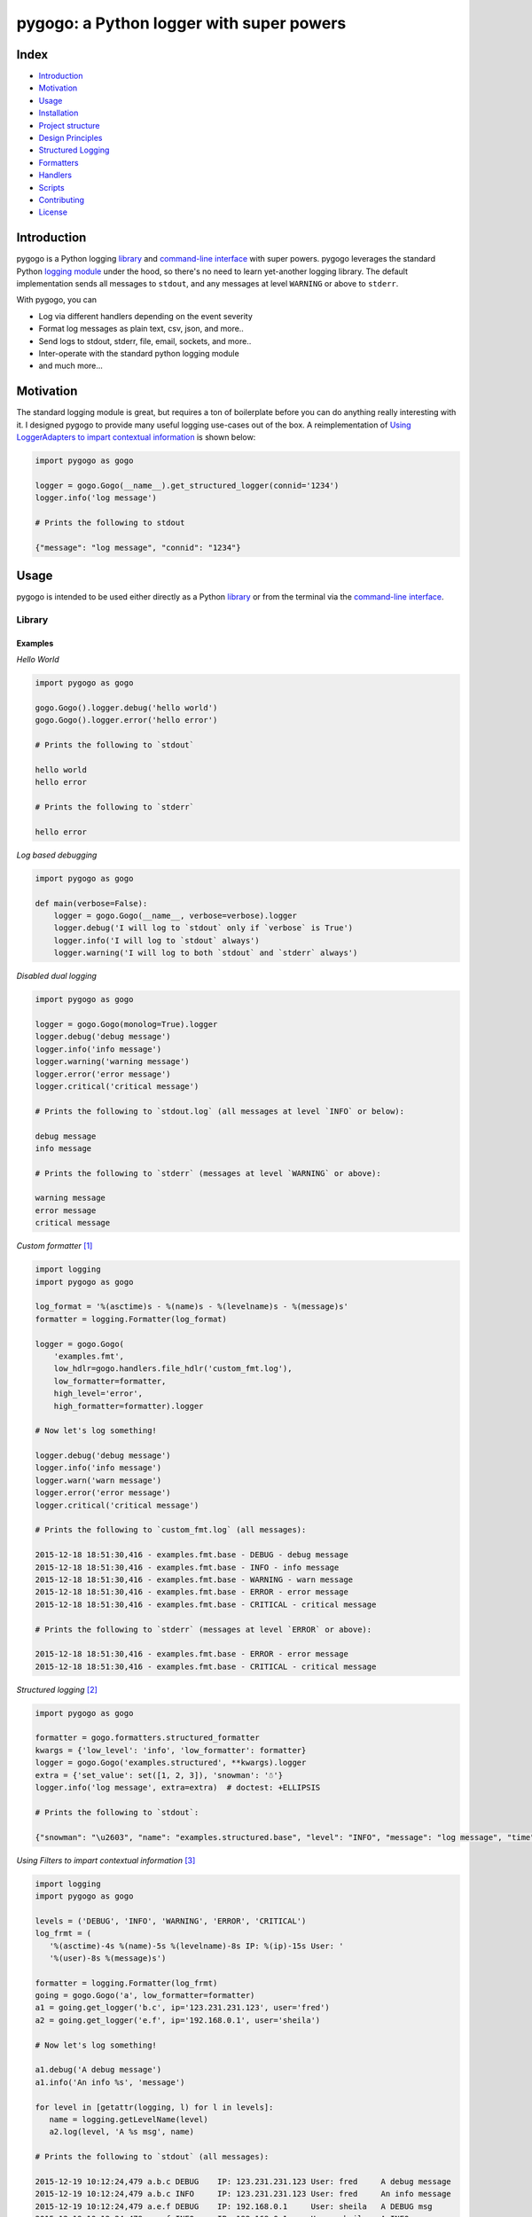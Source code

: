 pygogo: a Python logger with super powers
=========================================

|travis| |versions| |pypi|

.. image:: https://raw.githubusercontent.com/reubano/pygogo/master/pygogo.png
    :alt: sample pygogo usage
    :width: 800
    :align: center

Index
-----
- `Introduction`_
- `Motivation`_
- `Usage`_
- `Installation`_
- `Project structure`_
- `Design Principles`_
- `Structured Logging`_
- `Formatters`_
- `Handlers`_
- `Scripts`_
- `Contributing`_
- `License`_

Introduction
------------

pygogo is a Python logging `library`_ and `command-line interface`_ with super powers.
pygogo leverages the standard Python `logging module`_ under the hood, so there's
no need to learn yet-another logging library. The default implementation sends
all messages to ``stdout``, and any messages at level ``WARNING`` or above to ``stderr``.

With pygogo, you can

- Log via different handlers depending on the event severity
- Format log messages as plain text, csv, json, and more..
- Send logs to stdout, stderr, file, email, sockets, and more..
- Inter-operate with the standard python logging module
- and much more...

Motivation
----------

The standard logging module is great, but requires a ton of boilerplate before
you can do anything really interesting with it. I designed pygogo to provide
many useful logging use-cases out of the box. A reimplementation of
`Using LoggerAdapters to impart contextual information`_ is shown below:

.. _Using LoggerAdapters to impart contextual information: https://docs.python.org/2/howto/logging-cookbook.html#using-loggeradapters-to-impart-contextual-information

.. code-block:: python

    import pygogo as gogo

    logger = gogo.Gogo(__name__).get_structured_logger(connid='1234')
    logger.info('log message')

    # Prints the following to stdout

    {"message": "log message", "connid": "1234"}

Usage
-----

pygogo is intended to be used either directly as a Python `library`_ or from
the terminal via the `command-line interface`_.

Library
~~~~~~~

Examples
^^^^^^^^

*Hello World*

.. code-block:: bash

    import pygogo as gogo

    gogo.Gogo().logger.debug('hello world')
    gogo.Gogo().logger.error('hello error')

    # Prints the following to `stdout`

    hello world
    hello error

    # Prints the following to `stderr`

    hello error

*Log based debugging*

.. code-block:: bash

    import pygogo as gogo

    def main(verbose=False):
        logger = gogo.Gogo(__name__, verbose=verbose).logger
        logger.debug('I will log to `stdout` only if `verbose` is True')
        logger.info('I will log to `stdout` always')
        logger.warning('I will log to both `stdout` and `stderr` always')

*Disabled dual logging*

.. code-block:: bash

    import pygogo as gogo

    logger = gogo.Gogo(monolog=True).logger
    logger.debug('debug message')
    logger.info('info message')
    logger.warning('warning message')
    logger.error('error message')
    logger.critical('critical message')

    # Prints the following to `stdout.log` (all messages at level `INFO` or below):

    debug message
    info message

    # Prints the following to `stderr` (messages at level `WARNING` or above):

    warning message
    error message
    critical message

*Custom formatter* [1]_

.. code-block:: python

    import logging
    import pygogo as gogo

    log_format = '%(asctime)s - %(name)s - %(levelname)s - %(message)s'
    formatter = logging.Formatter(log_format)

    logger = gogo.Gogo(
        'examples.fmt',
        low_hdlr=gogo.handlers.file_hdlr('custom_fmt.log'),
        low_formatter=formatter,
        high_level='error',
        high_formatter=formatter).logger

    # Now let's log something!

    logger.debug('debug message')
    logger.info('info message')
    logger.warn('warn message')
    logger.error('error message')
    logger.critical('critical message')

    # Prints the following to `custom_fmt.log` (all messages):

    2015-12-18 18:51:30,416 - examples.fmt.base - DEBUG - debug message
    2015-12-18 18:51:30,416 - examples.fmt.base - INFO - info message
    2015-12-18 18:51:30,416 - examples.fmt.base - WARNING - warn message
    2015-12-18 18:51:30,416 - examples.fmt.base - ERROR - error message
    2015-12-18 18:51:30,416 - examples.fmt.base - CRITICAL - critical message

    # Prints the following to `stderr` (messages at level `ERROR` or above):

    2015-12-18 18:51:30,416 - examples.fmt.base - ERROR - error message
    2015-12-18 18:51:30,416 - examples.fmt.base - CRITICAL - critical message

*Structured logging* [2]_

.. code-block:: python

    import pygogo as gogo

    formatter = gogo.formatters.structured_formatter
    kwargs = {'low_level': 'info', 'low_formatter': formatter}
    logger = gogo.Gogo('examples.structured', **kwargs).logger
    extra = {'set_value': set([1, 2, 3]), 'snowman': '☃'}
    logger.info('log message', extra=extra)  # doctest: +ELLIPSIS

    # Prints the following to `stdout`:

    {"snowman": "\u2603", "name": "examples.structured.base", "level": "INFO", "message": "log message", "time": "2015-12-18 18:52:39", "msecs": 58.973073959350586, "set_value": [1, 2, 3]}

*Using Filters to impart contextual information* [3]_

.. code-block:: python

    import logging
    import pygogo as gogo

    levels = ('DEBUG', 'INFO', 'WARNING', 'ERROR', 'CRITICAL')
    log_frmt = (
       '%(asctime)-4s %(name)-5s %(levelname)-8s IP: %(ip)-15s User: '
       '%(user)-8s %(message)s')

    formatter = logging.Formatter(log_frmt)
    going = gogo.Gogo('a', low_formatter=formatter)
    a1 = going.get_logger('b.c', ip='123.231.231.123', user='fred')
    a2 = going.get_logger('e.f', ip='192.168.0.1', user='sheila')

    # Now let's log something!

    a1.debug('A debug message')
    a1.info('An info %s', 'message')

    for level in [getattr(logging, l) for l in levels]:
       name = logging.getLevelName(level)
       a2.log(level, 'A %s msg', name)

    # Prints the following to `stdout` (all messages):

    2015-12-19 10:12:24,479 a.b.c DEBUG    IP: 123.231.231.123 User: fred     A debug message
    2015-12-19 10:12:24,479 a.b.c INFO     IP: 123.231.231.123 User: fred     An info message
    2015-12-19 10:12:24,479 a.e.f DEBUG    IP: 192.168.0.1     User: sheila   A DEBUG msg
    2015-12-19 10:12:24,479 a.e.f INFO     IP: 192.168.0.1     User: sheila   A INFO msg
    2015-12-19 10:12:24,479 a.e.f WARNING  IP: 192.168.0.1     User: sheila   A WARNING msg
    2015-12-19 10:12:24,479 a.e.f ERROR    IP: 192.168.0.1     User: sheila   A ERROR msg
    2015-12-19 10:12:24,479 a.e.f CRITICAL IP: 192.168.0.1     User: sheila   A CRITICAL msg

    # Prints the following to `stderr` (messages at level `WARNING` or above):

    2015-12-19 10:12:24,479 a.e.f WARNING  IP: 192.168.0.1     User: sheila   A WARNING msg
    2015-12-19 10:12:24,479 a.e.f ERROR    IP: 192.168.0.1     User: sheila   A ERROR msg
    2015-12-19 10:12:24,479 a.e.f CRITICAL IP: 192.168.0.1     User: sheila   A CRITICAL msg

*Multiple loggers* [4]_

.. code-block:: python

    import pygogo as gogo

    going = gogo.Gogo(
        'examples.lggrs',
        low_hdlr=gogo.handlers.file_hdlr('multi_lggrs.log'),
        low_formatter=gogo.formatters.fixed_formatter,
        high_level='info',
        high_formatter=gogo.formatters.console_formatter)

    root = going.logger
    logger1 = going.get_logger('area1')
    logger2 = going.get_logger('area2')

    # Now let's log something!

    root.info('Jackdaws love my big sphinx.')
    logger1.debug('Quick zephyrs blow, daft Jim.')
    logger1.info('How daft jumping zebras vex.')
    logger2.warning('Jail zesty vixen who grabbed pay.')
    logger2.error('The five boxing wizards jump.')

    # Prints the following to `multi_lggrs.log` (all messages):

    2015-12-18 17:21:37.417 examples.lggrs.base INFO     Jackdaws love my big sphinx.
    2015-12-18 17:21:37.417 examples.lggrs.area1 DEBUG    Quick zephyrs blow, daft Jim.
    2015-12-18 17:21:37.417 examples.lggrs.area1 INFO     How daft jumping zebras vex.
    2015-12-18 17:21:37.417 examples.lggrs.area2 WARNING  Jail zesty vixen who grabbed pay.
    2015-12-18 17:21:37.417 examples.lggrs.area2 ERROR    The five boxing wizards jump.

    # Prints the following to `stderr` (messages at level `INFO` or above):

    examples.lggrs.base: INFO     Jackdaws love my big sphinx.
    examples.lggrs.area1: INFO     How daft jumping zebras vex.
    examples.lggrs.area2: WARNING  Jail zesty vixen who grabbed pay.
    examples.lggrs.area2: ERROR    The five boxing wizards jump.

Notes
^^^^^

.. [1] https://docs.python.org/2/howto/logging-cookbook.html#multiple-handlers-and-formatters
.. [2] https://docs.python.org/2/howto/logging-cookbook.html#implementing-structured-logging
.. [3] https://docs.python.org/2/howto/logging-cookbook.html#using-filters-to-impart-contextual-information
.. [4] https://docs.python.org/2/howto/logging-cookbook.html#logging-to-multiple-destinations

Command-line Interface
~~~~~~~~~~~~~~~~~~~~~~

Examples
^^^^^^^^

*Basic Usage*

.. code-block:: bash

    gogo [options] <message>

*show help*

.. code-block:: bash

    gogo -h

.. code-block:: bash

    usage: gogo [options] <message>

    description: Logs a given message

    positional arguments:
      message               The message to log (defaults to reading from stdin).

    optional arguments:
      -h, --help            show this help message and exit
      -l LEVEL, --msg-level LEVEL
                            The level to log the message (default: info).
                            Must be one of: critical, error, warning, info, debug.

      -n NAME, --name NAME  The logger name (default: pygogo)
      -D HANDLER, --high-hdlr HANDLER
                            The high pass log handler (default: stderr).
                            Must be one of: buffered, email, file, fileobj,
                            socket, stderr, stdout, syslog, webhook.

      -d HANDLER, --low-hdlr HANDLER
                            The low pass log handler (default: stdout).
                            Must be one of: buffered, email, file, fileobj,
                            socket, stderr, stdout, syslog, webhook.

      -L LEVEL, --high-level LEVEL
                            Min level to log to the high pass handler
                            (default: warning).
                            Must be one of: buffered, email, file, fileobj,
                            socket, stderr, stdout, syslog, webhook.

      -e LEVEL, --low-level LEVEL
                            Min level to log to the low pass handler
                            (default: debug).
                            Must be one of: buffered, email, file, fileobj,
                            socket, stderr, stdout, syslog, webhook.

      -F FORMAT, --high-format FORMAT
                            High pass handler log format (default: basic).
                            Must be one of: basic, bom, console, csv,
                            fixed, json, structured.

      -o FORMAT, --low-format FORMAT
                            Low pass handler log format (default: basic).
                            Must be one of: basic, bom, console, csv,
                            fixed, json, structured.

      -m, --monolog         Log high level events only to high pass handler.
      -f FILENAME, --filename FILENAME
                            The filename to log to.
                            Required for the follow handlers: file.

      -s SUBJECT, --subject SUBJECT
                            The log subject (default: You've got mail).
                            Used in the follow handlers: email.

      -u URL, --url URL     The log url. Required for the follow handlers: webhook.
      -H HOST, --host HOST  The host.
                            Used in the follow handlers: socket and syslog.

      -p NUM, --port NUM    The port number.
                            Used in the follow handlers: socket and syslog.

      -t, --tcp             Use TCP instead of UDP.
                            Used in the follow handlers: socket and syslog.

      -g, --get             Use a GET request instead of POST.
                            Used in the follow handlers: webhook.

      -v, --version         Show version and exit.
      -V, --verbose         Increase output verbosity.

*Hello World*

.. code-block:: bash

    gogo 'hello world'

*Log based debugging*

.. code-block:: bash

    gogo 'default info level will log to `stdout`'
    gogo --level=debug "debug won't log"
    gogo --level=debug -V 'verbose will log to `stdout`'
    gogo --level=info 'info will log to `stdout`'
    gogo --level=warning 'warning will log to both `stdout` and `stderr`'

    # Prints the following to `stdout`:

    default info level will log to `stdout`
    verbose will log to `stdout`
    info will log to `stdout`
    warning will log to both `stdout` and `stderr`

    # Prints the following to `stderr`:

    warning will log to both `stdout` and `stderr`

*Disable dual logging*

.. code-block:: bash

    gogo --level=debug -V 'debug message'
    gogo --level=info 'info message'
    gogo --level=warning -m 'warning message'
    gogo --level=error -m 'error message'
    gogo --level=critical -m 'critical message'

    # Prints the following to `stdout.log` (all messages at level `INFO` or below):

    debug message
    info message

    # Prints the following to `stderr` (messages at level `WARNING` or above):

    warning message
    error message
    critical message

*Structured logging*

.. code-block:: bash

    gogo --low-format=json 'log message'

    # Prints the following to `stdout`:

    {"time": "2015-12-19 11:26:53.776", "name": "pygogo.runner", "level": "INFO", "message": "log message"}

*Alternate handler*

.. code-block:: bash

    gogo --low-hdlr=file 'log message'

    # Prints the following to `pygogo.log` in the current dir (assuming the current dir is named `pygogo`):

    {"time": "2015-12-19 11:26:53.776", "name": "pygogo.runner", "level": "INFO", "message": "log message"}

Installation
------------

(You are using a `virtualenv`_, right?)

At the command line, install pygogo using either ``pip`` (*recommended*)

.. code-block:: bash

    pip install pygogo

or ``easy_install``

.. code-block:: bash

    easy_install pygogo

Please see the `installation doc`_ for more details.

Project structure
-----------------

.. code-block:: bash

    ┌── AUTHORS.rst
    ├── CHANGES.rst
    ├── CONTRIBUTING.rst
    ├── INSTALLATION.rst
    ├── LICENSE
    ├── MANIFEST.in
    ├── Makefile
    ├── pygogo.png
    ├── README.rst
    ├── TODO.rst
    ├── bin
    │   └── gogo
    ├── dev-requirements.txt
    ├── examples.py
    ├── helpers
    │   ├── check-stage
    │   ├── clean
    │   ├── docs
    │   ├── sdist
    │   ├── srcdist
    │   ├── test
    │   └── wheel
    ├── manage.py
    ├── pygogo
    │   ├── __init__.py
    │   ├── formatters.py
    │   ├── handlers.py
    │   ├── main.py
    │   └── utils.py
    ├── requirements.txt
    ├── setup.cfg
    ├── setup.py
    ├── tests
    │   ├── __init__.py
    │   ├── standard.rc
    │   ├── test.py
    │   └── test_main.py
    └── tox.ini

Design Principles
-----------------

- the built-in ``logging`` module isn't broken so don't reinvent the wheel
- prefer functions over objects
- keep the API as simple as possible

Structured Logging
------------------

There are severals ways to get structured (machine readable) log messages using pygogo.
Each method makes a different customization/complexity trade-off which is
outlined below:

Setup
~~~~~

The following methods make use of these variables.

.. code-block:: python

    import pygogo as gogo

    kwargs = {'contextual': True}
    extra = {'additional': True}

Methods
~~~~~~~

basic structured logger
^^^^^^^^^^^^^^^^^^^^^^^

The simplest to use. Useful if you don’t need message metadata, i.e., log level,
log name, and log time.

.. code-block:: python

    logger = gogo.Gogo('basic').get_structured_logger('base', **kwargs)
    logger.debug('message', extra=extra)

    # Prints the following to `stdout`:

    {"additional": true, "contextual": true, "message": "message"}

structured formatter
^^^^^^^^^^^^^^^^^^^^

Requires an additional step of specifying a formatter. Useful if you need
message metadata, i.e., log level, log name, and log time.

.. code-block:: python

    formatter = gogo.formatters.structured_formatter
    logger = gogo.Gogo('struct', low_formatter=formatter).get_logger(**kwargs)
    logger.debug('message', extra=extra)

    # Prints the following to `stdout`:

     {"additional": true, "contextual": true, "level": "DEBUG", "message": "message", "msecs": 760.5140209197998, "name": "struct.base", "time": "2015-12-19 14:25:58"}

JSON formatter
^^^^^^^^^^^^^^

Requires an additional step of specifying a formatter. Useful if you require
millisecond precision in the date. If you are ok with having the milliseconds
in a separate field, consider the ``structured formatter`` since it supports
the ``extra`` keyword and contextual information.

.. code-block:: python

    formatter = gogo.formatters.json_formatter
    logger = gogo.Gogo('json', low_formatter=formatter).get_logger(**kwargs)
    logger.debug('message', extra=extra)

    # Prints the following to `stdout`:

    {"level": "DEBUG", "message": "message", "name": "json.base", "time": "2015-12-19 14:25:58.760"}

    # Note that both `extra` and `kwargs` were ignored

custom logger
^^^^^^^^^^^^^

The most complex and customizable. Useful if you need a custom
log or date format not provided by the above methods. However, even though this
method supports the ``extra`` keyword when logging, it is static (unlike the
``structured logger`` or ``structured formatter``). This is because the log
format must be specified at the time of the log's creation and therefore can't
adapt to log messages with differing ``extra`` parameters.

.. code-block:: python

    logfmt = (
        '{"time": "%(asctime)s.%(msecs)d", "name": "%(name)s", "level":'
        ' "%(levelname)s", "message": "%(message)s", '
        '"contextual": "%(contextual)s", "additional": "%(additional)s"}')

    fmtr = logging.Formatter(logfmt, datefmt=gogo.formatters.DATEFMT)
    logger = gogo.Gogo('custom', low_formatter=fmtr).get_logger(**kwargs)
    logger.debug('message', extra=extra)

    # Prints the following to `stdout`:

    {"additional": "True", "contextual": "True", "level": "DEBUG", "message": "message", "name": "custom.logger", "time": "2015-12-19 14:25:58.760"}

Summary
~~~~~~~

The following table can help make sense of the different methods:

+-------------------------------+-------------------+----------------------+----------------+---------------+
|                               | structured logger | structured formatter | json formatter | custom logger |
+===============================+===================+======================+================+===============+
| contextual information        | ✔                 | ✔                    |                | ✔             |
+-------------------------------+-------------------+----------------------+----------------+---------------+
| ``extra`` param support       | ✔                 | ✔                    |                | ✔             |
+-------------------------------+-------------------+----------------------+----------------+---------------+
| dynamic ``extra`` support     | ✔                 | ✔                    |                |               |
+-------------------------------+-------------------+----------------------+----------------+---------------+
| message metadata              |                   | ✔                    | ✔              | ✔             |
+-------------------------------+-------------------+----------------------+----------------+---------------+
| available via the command line|                   | ✔                    | ✔              |               |
+-------------------------------+-------------------+----------------------+----------------+---------------+
| ``msecs`` field               |                   | ✔                    |                |               |
+-------------------------------+-------------------+----------------------+----------------+---------------+
| milliseconds in time field    |                   |                      | ✔              | ✔             |
+-------------------------------+-------------------+----------------------+----------------+---------------+
| custom date format            |                   |                      |                | ✔             |
+-------------------------------+-------------------+----------------------+----------------+---------------+
| custom log format             |                   |                      |                | ✔             |
+-------------------------------+-------------------+----------------------+----------------+---------------+

Formatters
----------

pygogo has several builtin formatters and also supports any ``logging.Formatter``
instance.

Examples
~~~~~~~~

builtin CSV format in python
^^^^^^^^^^^^^^^^^^^^^^^^^^^^

.. code-block:: python

    import pygogo as gogo

    formatter = gogo.formatters.csv_formatter
    gogo.Gogo('csv', low_formatter=formatter).logger.debug('message')

    # Prints the following to `stdout`:

    2015-12-19 17:03:48.99,csv.base,DEBUG,"message"


``logging.Formatter`` instance in python
^^^^^^^^^^^^^^^^^^^^^^^^^^^^^^^^^^^^^^^^

.. code-block:: python

    import logging
    import pygogo as gogo

    datefmt = gogo.formatters.DATEFMT
    formatter = logging.Formatter(gogo.formatters.CSV_FORMAT, datefmt=datefmt)
    gogo.Gogo('csv', low_format=formatter).get_logger('custom').debug('message')

    # Prints the following to `stdout`:

    2015-12-19 17:03:48.99,csv.custom,DEBUG,"message"

builtin CSV format via CLI
^^^^^^^^^^^^^^^^^^^^^^^^^^

.. code-block:: bash

    gogo --low-format=csv 'message'

    # Prints the following to `stdout`:

    2015-12-19 15:51:32.16,pygogo.runner,INFO,"message"

Summary
~~~~~~~

The following table can help make sense of the different builtin formatters:

+------------+------------------------------------------------------------------------------------------------------------------+
| name       | message                                                                                                          |
+============+==================================================================================================================+
| basic      | message                                                                                                          |
+------------+------------------------------------------------------------------------------------------------------------------+
| bom        | message                                                                                                          |
+------------+------------------------------------------------------------------------------------------------------------------+
| console    | name: INFO     message                                                                                           |
+------------+------------------------------------------------------------------------------------------------------------------+
| csv        | 2015-12-19 15:51:32.16,name,INFO,"message"                                                                       |
+------------+------------------------------------------------------------------------------------------------------------------+
| fixed      | 2015-12-19 15:51:32.16 name INFO     message                                                                     |
+------------+------------------------------------------------------------------------------------------------------------------+
| json       | {"level": "INFO", "message": "message", "name": "name", "time": "2015-12-19 15:51:32.16"}                        |
+------------+------------------------------------------------------------------------------------------------------------------+
| structured | {"level": "INFO", "message": "message", "msecs": 16.5140209197998, "name": "name", "time": "2015-12-19 15:51:32"}|
+------------+------------------------------------------------------------------------------------------------------------------+

Handlers
--------

pygogo has several builtin handlers and also supports any instance from the
``logging.handlers`` module.

Examples
~~~~~~~~

builtin stdout handler in python
^^^^^^^^^^^^^^^^^^^^^^^^^^^^^^^^

.. code-block:: python

    import pygogo as gogo

    hdlr = gogo.handlers.stdout_hdlr()
    gogo.Gogo('stdout', low_hdlr=hdlr).logger.debug('message')

    # Prints 'message' to `stdout`

``logging.StreamHandler`` instance in python
^^^^^^^^^^^^^^^^^^^^^^^^^^^^^^^^^^^^^^^^^^^^

.. code-block:: python

    import logging
    import sys
    import pygogo as gogo

    hdlr = logging.StreamHandler(sys.stdout)
    gogo.Gogo('stdout', low_hdlr=hdlr).get_logger('custom').debug('message')

    # Prints 'message' to `stdout`

builtin CSV format via CLI
^^^^^^^^^^^^^^^^^^^^^^^^^^

.. code-block:: bash

    gogo --low-hdlr=stdout 'message'

    # Prints 'message' to `stdout`

Summary
~~~~~~~

The following table can help make sense of the different builtin handlers:

+------------+------------------------------------------+
| name       | description                              |
+============+==========================================+
| buffered   | Holds log in memory until it reaches its |
|            | capacity, or it logs a message with a    |
|            | level at or above the flush level        |
+------------+------------------------------------------+
| email      | Emails log to a given email address      |
+------------+------------------------------------------+
| file       | Writes log to a given filename           |
+------------+------------------------------------------+
| fileobj    | Writes log to a given file-like object   |
+------------+------------------------------------------+
| socket     | Writes log to a given network socket     |
+------------+------------------------------------------+
| stderr     | Writes log to standard error             |
+------------+------------------------------------------+
| stdout     | Writes log to standard output            |
+------------+------------------------------------------+
| syslog     | Writes log to syslog                     |
+------------+------------------------------------------+
| webhook    | POSTs log to a url                       |
+------------+------------------------------------------+

Scripts
-------

pygogo comes with a built in task manager ``manage.py``

Setup
~~~~~

.. code-block:: bash

    pip install -r dev-requirements.txt

Examples
~~~~~~~~

*Run python linter and nose tests*

.. code-block:: bash

    manage lint
    manage test

License
-------

pygogo is distributed under the `MIT License`_.

.. _MIT License: http://opensource.org/licenses/MIT

Contributing
------------

Please mimic the coding style/conventions used in this repo.
If you add new classes or functions, please add the appropriate doc blocks with
examples. Also, make sure the python linter and nose tests pass.

Please see the `contributing doc`_ for more details.

.. |travis| image:: https://img.shields.io/travis/reubano/pygogo/master.svg
    :target: https://travis-ci.org/reubano/pygogo

.. |versions| image:: https://img.shields.io/pypi/pyversions/pygogo.svg
    :target: https://pypi.python.org/pypi/pygogo

.. |pypi| image:: https://img.shields.io/pypi/v/pygogo.svg
    :target: https://pypi.python.org/pypi/pygogo

.. _logging module: https://docs.python.org/2/library/logging.html
.. _virtualenv: http://www.virtualenv.org/en/latest/index.html
.. _contributing doc: https://github.com/reubano/pygogo/blob/master/CONTRIBUTING.rst
.. _installation doc: https://github.com/reubano/pygogo/blob/master/INSTALLATION.rst
